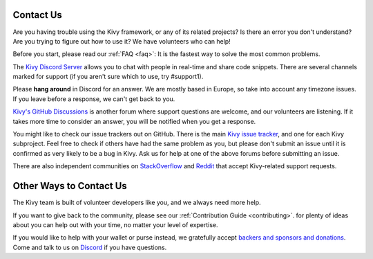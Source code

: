 .. _contact:

Contact Us
==========

Are you having trouble using the Kivy framework, or any of its related projects? Is
there an error you don't understand? Are you trying to figure out how to use it? We
have volunteers who can help!

Before you start, please read our :ref:`FAQ <faq>`:
It is the fastest way to solve the most common problems.

The `Kivy Discord Server <https://chat.kivy.org>`_ allows you to chat with people in
real-time and share code snippets. There are several channels marked for support (if
you aren't sure which to use, try #support1).

Please **hang around** in Discord for an answer. We are mostly based in Europe, so
take into account any timezone issues. If you leave before a response, we can't get
back to you.

`Kivy's GitHub Discussions <https://github.com/orgs/kivy/discussions>`_ is another
forum where support questions are welcome, and our volunteers are listening. If it
takes more time to consider an answer, you will be notified when you get a response.

You might like to check our issue trackers out on GitHub. There is the main
`Kivy issue tracker <https://github.com/kivy/kivy/issues>`_, and one for each Kivy
subproject. Feel free to check if others have had the same problem as you, but please
don't submit an issue until it is confirmed as very likely to be a bug in Kivy. Ask
us for help at one of the above forums before submitting an issue.

There are also independent communities on
`StackOverflow <https://stackoverflow.com/questions/tagged/kivy>`_ and
`Reddit <https://www.reddit.com/r/kivy/>`_ that accept Kivy-related support requests.

Other Ways to Contact Us
========================

The Kivy team is built of volunteer developers like you, and we always need more help.

If you want to give back to the community, please see our
:ref:`Contribution Guide <contributing>`.
for plenty of ideas about you can help out with your time, no matter your level of expertise.

If you would like to help with your wallet or purse instead, we gratefully accept
`backers and sponsors and donations <https://opencollective.com/kivy>`_. Come and talk to
us on `Discord <https://chat.kivy.org>`_ if you have questions.
